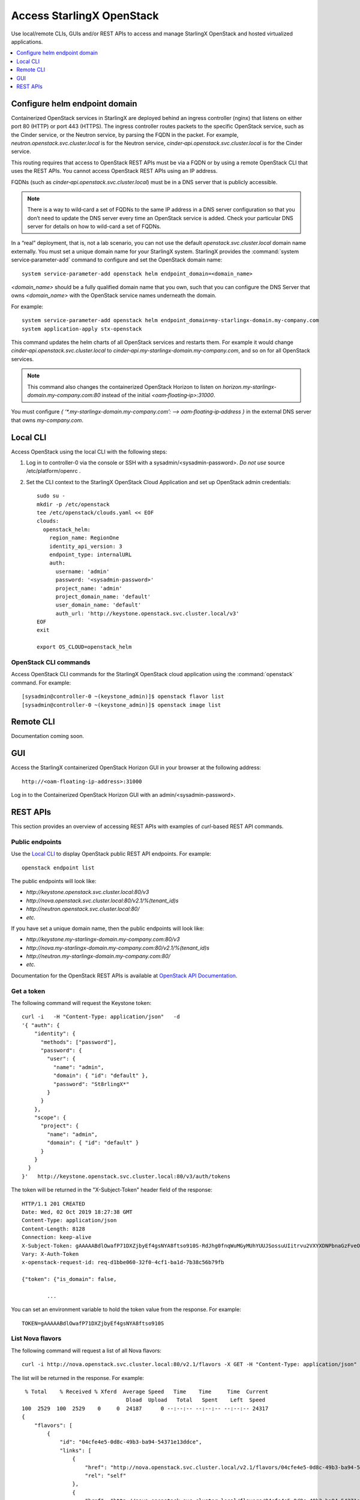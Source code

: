 ==========================
Access StarlingX OpenStack
==========================

Use local/remote CLIs, GUIs and/or REST APIs to access and manage StarlingX
OpenStack and hosted virtualized applications.

.. contents::
   :local:
   :depth: 1

------------------------------
Configure helm endpoint domain
------------------------------

Containerized OpenStack services in StarlingX are deployed behind an ingress
controller (nginx) that listens on either port 80 (HTTP) or port 443 (HTTPS).
The ingress controller routes packets to the specific OpenStack service, such as
the Cinder service, or the Neutron service, by parsing the FQDN in the packet.
For example, `neutron.openstack.svc.cluster.local` is for the Neutron service,
`cinder‐api.openstack.svc.cluster.local` is for the Cinder service.

This routing requires that access to OpenStack REST APIs must be via a FQDN
or by using a remote OpenStack CLI that uses the REST APIs. You cannot access
OpenStack REST APIs using an IP address.

FQDNs (such as `cinder‐api.openstack.svc.cluster.local`) must be in a DNS server
that is publicly accessible.

.. note::

   There is a way to wild‐card a set of FQDNs to the same IP address in a DNS
   server configuration so that you don’t need to update the DNS server every
   time an OpenStack service is added. Check your particular DNS server for
   details on how to wild-card a set of FQDNs.

In a “real” deployment, that is, not a lab scenario, you can not use the default
`openstack.svc.cluster.local` domain name externally. You must set a unique
domain name for your StarlingX system. StarlingX provides the
:command:`system service‐parameter-add` command to configure and set the
OpenStack domain name:

::

  system service-parameter-add openstack helm endpoint_domain=<domain_name>

`<domain_name>` should be a fully qualified domain name that you own, such that
you can configure the DNS Server that owns `<domain_name>` with the OpenStack
service names underneath the domain.

For example:
::

  system service-parameter-add openstack helm endpoint_domain=my-starlingx-domain.my-company.com
  system application-apply stx-openstack

This command updates the helm charts of all OpenStack services and restarts them.
For example it would change `cinder‐api.openstack.svc.cluster.local` to
`cinder‐api.my-starlingx-domain.my-company.com`, and so on for all OpenStack
services.

.. note::

   This command also changes the containerized OpenStack Horizon to listen on
   `horizon.my-starlingx-domain.my-company.com:80` instead of the initial
   `<oam‐floating‐ip>:31000`.

You must configure `{ ‘*.my-starlingx-domain.my-company.com’:  -->  oam‐floating‐ip‐address }`
in the external DNS server that owns `my-company.com`.

---------
Local CLI
---------

Access OpenStack using the local CLI with the following steps:

#. Log in to controller-0 via the console or SSH with a sysadmin/<sysadmin-password>.
   *Do not use* source /etc/platform/openrc .

#. Set the CLI context to the StarlingX OpenStack Cloud Application and set up
   OpenStack admin credentials:

   ::

   	sudo su -
	mkdir -p /etc/openstack
	tee /etc/openstack/clouds.yaml << EOF
	clouds:
	  openstack_helm:
	    region_name: RegionOne
	    identity_api_version: 3
	    endpoint_type: internalURL
	    auth:
	      username: 'admin'
	      password: '<sysadmin-password>'
	      project_name: 'admin'
	      project_domain_name: 'default'
	      user_domain_name: 'default'
	      auth_url: 'http://keystone.openstack.svc.cluster.local/v3'
	EOF
	exit

	export OS_CLOUD=openstack_helm

**********************
OpenStack CLI commands
**********************

Access OpenStack CLI commands for the StarlingX OpenStack cloud application
using the :command:`openstack` command. For example:

::

	[sysadmin@controller-0 ~(keystone_admin)]$ openstack flavor list
	[sysadmin@controller-0 ~(keystone_admin)]$ openstack image list

----------
Remote CLI
----------

Documentation coming soon.

---
GUI
---

Access the StarlingX containerized OpenStack Horizon GUI in your browser at the
following address:

::

	http://<oam-floating-ip-address>:31000

Log in to the Containerized OpenStack Horizon GUI with an admin/<sysadmin-password>.

---------
REST APIs
---------

This section provides an overview of accessing REST APIs with examples of
`curl`-based REST API commands.

****************
Public endpoints
****************

Use the `Local CLI`_ to display OpenStack public REST API endpoints. For example:

::

  openstack endpoint list

The public endpoints will look like:

* `\http://keystone.openstack.svc.cluster.local:80/v3`
* `\http://nova.openstack.svc.cluster.local:80/v2.1/%(tenant_id)s`
* `\http://neutron.openstack.svc.cluster.local:80/`
* `etc.`

If you have set a unique domain name, then the public endpoints will look like:

* `\http://keystone.my-starlingx-domain.my-company.com:80/v3`
* `\http://nova.my-starlingx-domain.my-company.com:80/v2.1/%(tenant_id)s`
* `\http://neutron.my-starlingx-domain.my-company.com:80/`
* `etc.`

Documentation for the OpenStack REST APIs is available at
`OpenStack API Documentation <https://docs.openstack.org/api-quick-start/index.html>`_.

***********
Get a token
***********

The following command will request the Keystone token:

::

	curl -i   -H "Content-Type: application/json"   -d
	'{ "auth": {
	    "identity": {
	      "methods": ["password"],
	      "password": {
	        "user": {
	          "name": "admin",
	          "domain": { "id": "default" },
	          "password": "St8rlingX*"
	        }
	      }
	    },
	    "scope": {
	      "project": {
	        "name": "admin",
	        "domain": { "id": "default" }
	      }
	    }
	  }
	}'   http://keystone.openstack.svc.cluster.local:80/v3/auth/tokens

The token will be returned in the "X-Subject-Token" header field of the response:

::

	HTTP/1.1 201 CREATED
	Date: Wed, 02 Oct 2019 18:27:38 GMT
	Content-Type: application/json
	Content-Length: 8128
	Connection: keep-alive
	X-Subject-Token: gAAAAABdlOwafP71DXZjbyEf4gsNYA8ftso910S-RdJhg0fnqWuMGyMUhYUUJSossuUIitrvu2VXYXDNPbnaGzFveOoXxYTPlM6Fgo1aCl6wW85zzuXqT6AsxoCn95OMFhj_HHeYNPTkcyjbuW-HH_rJfhuUXt85iytZ_YAQQUfSXM7N3zAk7Pg
	Vary: X-Auth-Token
	x-openstack-request-id: req-d1bbe060-32f0-4cf1-ba1d-7b38c56b79fb

	{"token": {"is_domain": false,

		...

You can set an environment variable to hold the token value from the response.
For example:

::

  TOKEN=gAAAAABdlOwafP71DXZjbyEf4gsNYA8ftso910S

*****************
List Nova flavors
*****************

The following command will request a list of all Nova flavors:

::

	curl -i http://nova.openstack.svc.cluster.local:80/v2.1/flavors -X GET -H "Content-Type: application/json" -H "Accept: application/json" -H "X-Auth-Token:${TOKEN}" | tail -1 | python -m json.tool

The list will be returned in the response. For example:

::

	 % Total    % Received % Xferd  Average Speed   Time    Time     Time  Current
	                                 Dload  Upload   Total   Spent    Left  Speed
	100  2529  100  2529    0     0  24187      0 --:--:-- --:--:-- --:--:-- 24317
	{
	    "flavors": [
	        {
	            "id": "04cfe4e5-0d8c-49b3-ba94-54371e13ddce",
	            "links": [
	                {
	                    "href": "http://nova.openstack.svc.cluster.local/v2.1/flavors/04cfe4e5-0d8c-49b3-ba94-54371e13ddce",
	                    "rel": "self"
	                },
	                {
	                    "href": "http://nova.openstack.svc.cluster.local/flavors/04cfe4e5-0d8c-49b3-ba94-54371e13ddce",
	                    "rel": "bookmark"
	                }
	            ],
	            "name": "m1.tiny"
	        },
	        {
	            "id": "14c725b1-1658-48ec-90e6-05048d269e89",
	            "links": [
	                {
	                    "href": "http://nova.openstack.svc.cluster.local/v2.1/flavors/14c725b1-1658-48ec-90e6-05048d269e89",
	                    "rel": "self"
	                },
	                {
	                    "href": "http://nova.openstack.svc.cluster.local/flavors/14c725b1-1658-48ec-90e6-05048d269e89",
	                    "rel": "bookmark"
	                }
	            ],
	            "name": "medium.dpdk"
	        },
	        {

	        	...


